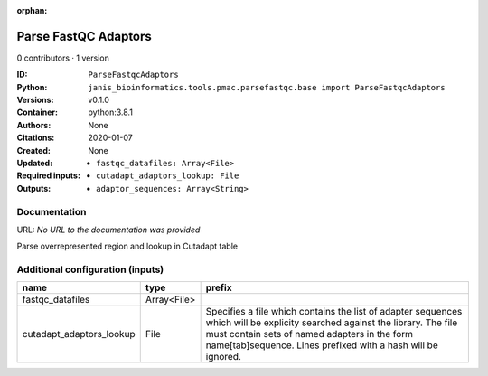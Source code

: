 :orphan:

Parse FastQC Adaptors
===========================================

0 contributors · 1 version

:ID: ``ParseFastqcAdaptors``
:Python: ``janis_bioinformatics.tools.pmac.parsefastqc.base import ParseFastqcAdaptors``
:Versions: v0.1.0
:Container: python:3.8.1
:Authors: 
:Citations: None
:Created: 2020-01-07
:Updated: None
:Required inputs:
   - ``fastqc_datafiles: Array<File>``

   - ``cutadapt_adaptors_lookup: File``
:Outputs: 
   - ``adaptor_sequences: Array<String>``

Documentation
-------------

URL: *No URL to the documentation was provided*

Parse overrepresented region and lookup in Cutadapt table

Additional configuration (inputs)
---------------------------------

========================  ===========  ==========================================================================================
name                      type         prefix
========================  ===========  ==========================================================================================
fastqc_datafiles          Array<File>
cutadapt_adaptors_lookup  File         Specifies a file which contains the list of adapter sequences which will
                                       be explicity searched against the library. The file must contain sets of named adapters in
                                       the form name[tab]sequence. Lines prefixed with a hash will be ignored.
========================  ===========  ==========================================================================================


